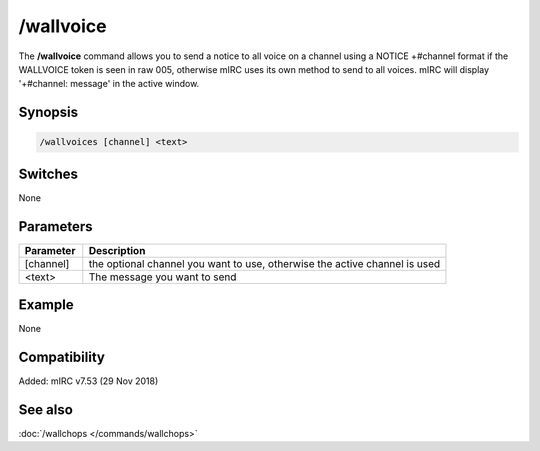/wallvoice
==========

The **/wallvoice** command allows you to send a notice to all voice on a channel using a NOTICE +#channel format if the WALLVOICE token is seen in raw 005, otherwise mIRC uses its own method to send to all voices. mIRC will display '+#channel: message' in the active window.

Synopsis
--------

.. code:: text

    /wallvoices [channel] <text>

Switches
--------

None

Parameters
----------

.. list-table::
    :widths: 15 85
    :header-rows: 1

    * - Parameter
      - Description
    * - [channel]
      - the optional channel you want to use, otherwise the active channel is used
    * - <text>
      - The message you want to send

Example
-------

None

Compatibility
-------------

Added: mIRC v7.53 (29 Nov 2018)

See also
--------

.. hlist::
    :columns: 4

:doc:`/wallchops </commands/wallchops>`
